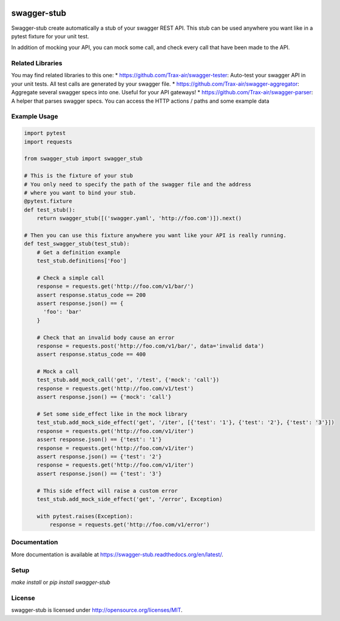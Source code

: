 .. image:: https://travis-ci.org/Trax-air/swagger-stub.svg?branch=master
   :alt: Travis status
   :target: https://travis-ci.org/Trax-air/swagger-stub
.. image:: https://www.quantifiedcode.com/api/v1/project/bab4f51f0bc6420591f7a6cfe426a1c9/badge.svg
  :target: https://www.quantifiedcode.com/app/project/bab4f51f0bc6420591f7a6cfe426a1c9
  :alt: Code issues
.. image:: https://badges.gitter.im/Trax-air/swagger-stub.svg
  :alt: Join the chat at https://gitter.im/Trax-air/swagger-stub
  :target: https://gitter.im/Trax-air/swagger-stub?utm_source=badge&utm_medium=badge&utm_campaign=pr-badge&utm_content=badge
.. image:: https://www.versioneye.com/user/projects/56b4ab470a0ff5003b975492/badge.svg
  :alt: Dependency Status
  :target: https://www.versioneye.com/user/projects/56b4ab470a0ff5003b975492
.. image:: https://img.shields.io/pypi/v/swagger-stub.svg
    :target: https://pypi.python.org/pypi/swagger-stub/
.. image:: https://img.shields.io/pypi/dw/swagger-stub.svg
    :target: https://pypi.python.org/pypi/swagger-stub/

swagger-stub
==============

Swagger-stub create automatically a stub of your swagger REST API. This stub can be used anywhere you want like in a pytest fixture for your unit test.

In addition of mocking your API, you can mock some call, and check every call that have been made to the API.

Related Libraries
-----------------
You may find related libraries to this one:
* https://github.com/Trax-air/swagger-tester: Auto-test your swagger API in your unit tests. All test calls are generated by your swagger file.
* https://github.com/Trax-air/swagger-aggregator: Aggregate several swagger specs into one. Useful for your API gateways!
* https://github.com/Trax-air/swagger-parser: A helper that parses swagger specs. You can access the HTTP actions / paths and some example data

Example Usage
-------------

.. code:: python

  import pytest
  import requests

  from swagger_stub import swagger_stub

  # This is the fixture of your stub
  # You only need to specify the path of the swagger file and the address
  # where you want to bind your stub.
  @pytest.fixture
  def test_stub():
      return swagger_stub([('swagger.yaml', 'http://foo.com')]).next()

  # Then you can use this fixture anywhere you want like your API is really running.
  def test_swagger_stub(test_stub):
      # Get a definition example
      test_stub.definitions['Foo']

      # Check a simple call
      response = requests.get('http://foo.com/v1/bar/')
      assert response.status_code == 200
      assert response.json() == {
        'foo': 'bar'
      }

      # Check that an invalid body cause an error
      response = requests.post('http://foo.com/v1/bar/', data='invalid data')
      assert response.status_code == 400

      # Mock a call
      test_stub.add_mock_call('get', '/test', {'mock': 'call'})
      response = requests.get('http://foo.com/v1/test')
      assert response.json() == {'mock': 'call'}

      # Set some side_effect like in the mock library
      test_stub.add_mock_side_effect('get', '/iter', [{'test': '1'}, {'test': '2'}, {'test': '3'}])
      response = requests.get('http://foo.com/v1/iter')
      assert response.json() == {'test': '1'}
      response = requests.get('http://foo.com/v1/iter')
      assert response.json() == {'test': '2'}
      response = requests.get('http://foo.com/v1/iter')
      assert response.json() == {'test': '3'}

      # This side effect will raise a custom error
      test_stub.add_mock_side_effect('get', '/error', Exception)

      with pytest.raises(Exception):
          response = requests.get('http://foo.com/v1/error')

Documentation
-------------

More documentation is available at https://swagger-stub.readthedocs.org/en/latest/.

Setup
-----

`make install` or `pip install swagger-stub`

License
-------

swagger-stub is licensed under http://opensource.org/licenses/MIT.
